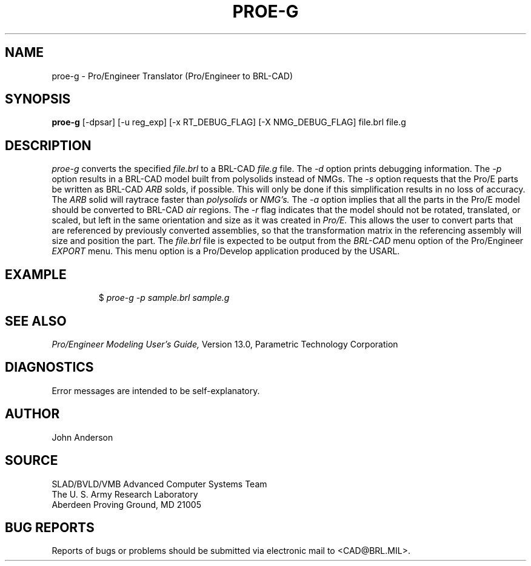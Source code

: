.TH PROE-G 1 BRL-CAD
.SH NAME
proe-g \- Pro/Engineer Translator (Pro/Engineer to BRL-CAD)
.SH SYNOPSIS
.B proe-g
[-dpsar] [-u reg_exp] [-x RT_DEBUG_FLAG] [-X NMG_DEBUG_FLAG] file.brl file.g
.SH DESCRIPTION
.I proe-g\^
converts the specified
.I file.brl
to a BRL-CAD
.I file.g
file.
The
.I -d
option prints debugging information.
The
.I -p
option results in a BRL-CAD model built from polysolids instead of NMGs.
The
.I -s
option requests that the Pro/E parts be written as BRL-CAD
.I ARB
solds, if possible. This will only be done if this simplification
results in no loss of accuracy. The
.I ARB
solid will raytrace faster than
.I polysolids
or
.I NMG's.
The
.I -a
option implies that all the parts in the Pro/E model should be converted to
BRL-CAD
.I air
regions.
The
.I -r
flag indicates that the model should not be rotated, translated, or scaled, but left in
the same orientation and size as it was created in
.I Pro/E.
This allows the user to convert parts that are referenced by previously converted
assemblies, so that the transformation matrix in the referencing assembly will
size and position the part.
The
.I file.brl
file is expected to be output from the
.I BRL-CAD
menu option of the Pro/Engineer
.I EXPORT
menu. This menu option is a Pro/Develop application produced by the USARL.
.SH EXAMPLE
.RS
$ \|\fIproe-g -p \|sample.brl \|sample.g\fP
.RE
.SH "SEE ALSO"
.I
Pro/Engineer Modeling User's Guide,
Version 13.0,
Parametric Technology Corporation
.SH DIAGNOSTICS
Error messages are intended to be self-explanatory.
.SH AUTHOR
John Anderson
.SH SOURCE
SLAD/BVLD/VMB Advanced Computer Systems Team
.br
The U. S. Army  Research Laboratory
.br
Aberdeen Proving Ground, MD  21005
.SH "BUG REPORTS"
Reports of bugs or problems should be submitted via electronic
mail to <CAD@BRL.MIL>.
